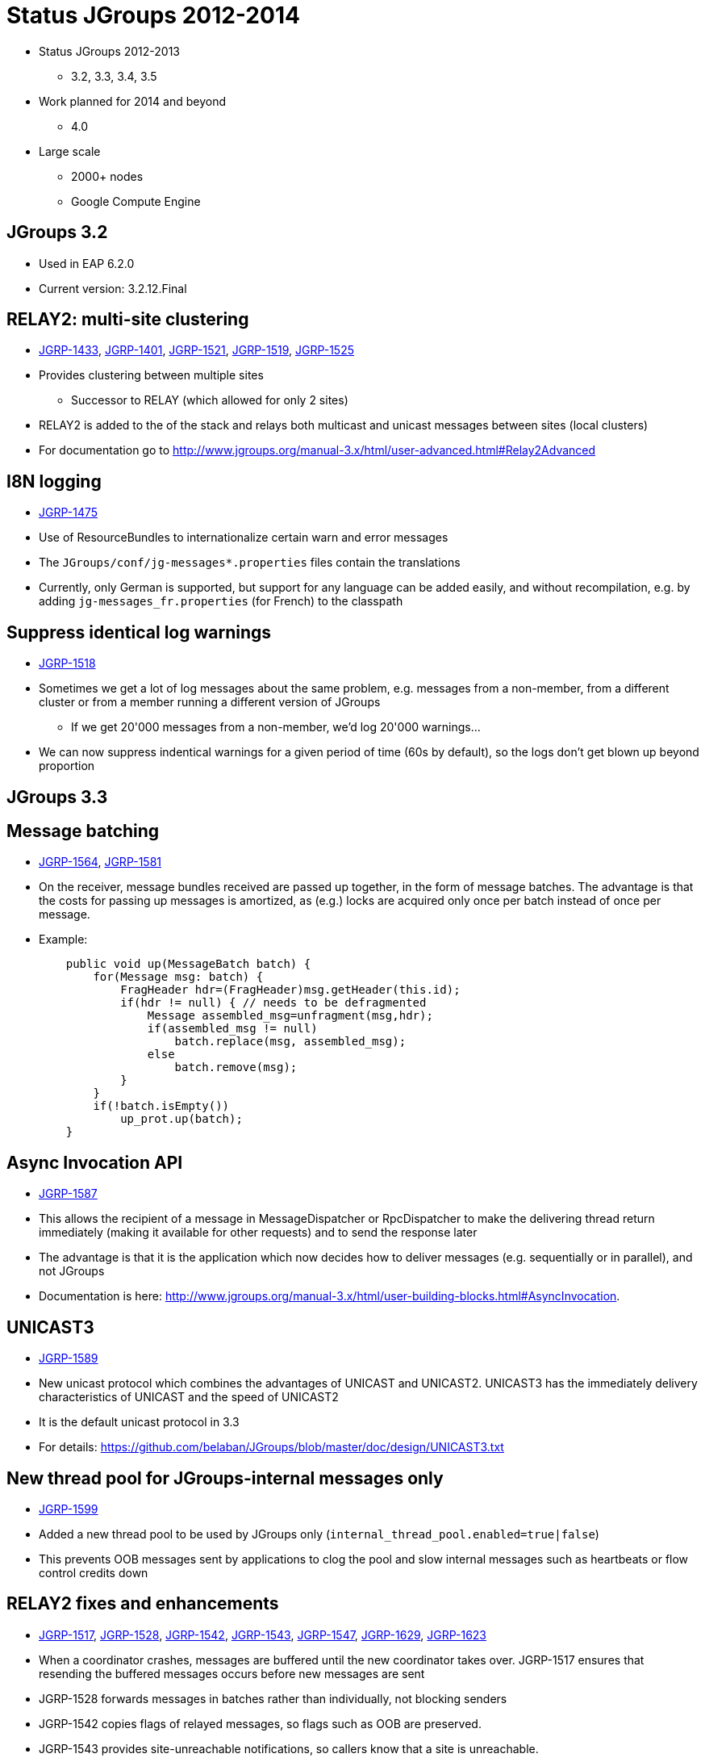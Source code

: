 

Status JGroups 2012-2014
========================

* Status JGroups 2012-2013
** 3.2, 3.3, 3.4, 3.5
* Work planned for 2014 and beyond
** 4.0
* Large scale
** 2000+ nodes
** Google Compute Engine


JGroups 3.2
-----------
* Used in EAP 6.2.0
* Current version: 3.2.12.Final



RELAY2: multi-site clustering
-----------------------------

* https://issues.jboss.org/browse/JGRP-1433[JGRP-1433],
  http://issues.jboss.org/browse/JGRP-1401[JGRP-1401],
  https://issues.jboss.org/browse/JGRP-1521[JGRP-1521],
  https://issues.jboss.org/browse/JGRP-1519[JGRP-1519],
  https://issues.jboss.org/browse/JGRP-1525[JGRP-1525]

* Provides clustering between multiple sites
** Successor to RELAY (which allowed for only 2 sites)
* RELAY2 is added to the of the stack and relays both multicast and
  unicast messages between sites (local clusters) 
* For documentation go to
  http://www.jgroups.org/manual-3.x/html/user-advanced.html#Relay2Advanced



I8N logging
-----------
* https://issues.jboss.org/browse/JGRP-1475[JGRP-1475]
* Use of ResourceBundles to internationalize certain warn and error
  messages
* The +JGroups/conf/jg-messages*.properties+ files contain the
  translations
* Currently, only German is supported, but support for any language
  can be added easily, and without recompilation, e.g. by adding
  +jg-messages_fr.properties+ (for French) to the classpath


Suppress identical log warnings
-------------------------------
* https://issues.jboss.org/browse/JGRP-1518[JGRP-1518]
* Sometimes we get a lot of log messages about the same problem,
  e.g. messages from a non-member, from a different cluster or from a
  member running a different version of JGroups 
** If we get 20'000 messages from a non-member, we'd log 20'000 warnings...
* We can now suppress indentical warnings for a given period of time
  (60s by default), so the logs don't get blown up beyond proportion






JGroups 3.3
-----------

Message batching
----------------
* https://issues.jboss.org/browse/JGRP-1564[JGRP-1564],
  https://issues.jboss.org/browse/JGRP-1581[JGRP-1581] 
* On the receiver, message bundles received are passed up together, in the form of message batches. The advantage is
  that the costs for passing up messages is amortized, as (e.g.) locks
  are acquired only once per batch instead of once per message.
* Example:
[source,java]
    public void up(MessageBatch batch) {
        for(Message msg: batch) {
            FragHeader hdr=(FragHeader)msg.getHeader(this.id);
            if(hdr != null) { // needs to be defragmented
                Message assembled_msg=unfragment(msg,hdr);
                if(assembled_msg != null)
                    batch.replace(msg, assembled_msg);
                else
                    batch.remove(msg);
            }
        }
        if(!batch.isEmpty())
            up_prot.up(batch);
    }




Async Invocation API
--------------------
* https://issues.jboss.org/browse/JGRP-1587[JGRP-1587]
* This allows the recipient of a message in MessageDispatcher or RpcDispatcher to make the delivering thread return
  immediately (making it available for other requests) and to send the
  response later
* The advantage is that it is the application which now decides how to
  deliver messages (e.g. sequentially or in parallel), and not JGroups 
* Documentation is here: http://www.jgroups.org/manual-3.x/html/user-building-blocks.html#AsyncInvocation.


UNICAST3
--------
* https://issues.jboss.org/browse/JGRP-1589[JGRP-1589]
* New unicast protocol which combines the advantages of UNICAST and UNICAST2. UNICAST3 has the immediately delivery
  characteristics of UNICAST and the speed of UNICAST2
* It is the default unicast protocol in 3.3
* For details: https://github.com/belaban/JGroups/blob/master/doc/design/UNICAST3.txt


New thread pool for JGroups-internal messages only
--------------------------------------------------
* https://issues.jboss.org/browse/JGRP-1599[JGRP-1599]
* Added a new thread pool to be used by JGroups only
  (+internal_thread_pool.enabled=true|false+)
* This prevents OOB messages sent by applications to clog the pool and slow internal
  messages such as heartbeats or flow control credits down 


RELAY2 fixes and enhancements
-----------------------------
* https://issues.jboss.org/browse/JGRP-1517[JGRP-1517],
  https://issues.jboss.org/browse/JGRP-1528[JGRP-1528], 
  https://issues.jboss.org/browse/JGRP-1542[JGRP-1542],
  https://issues.jboss.org/browse/JGRP-1543[JGRP-1543],
  https://issues.jboss.org/browse/JGRP-1547[JGRP-1547],
  https://issues.jboss.org/browse/JGRP-1629[JGRP-1629],
  https://issues.jboss.org/browse/JGRP-1623[JGRP-1623]
* When a coordinator crashes, messages are buffered until the new
  coordinator takes over. JGRP-1517 ensures that resending the
  buffered messages occurs before new messages are sent
* JGRP-1528 forwards messages in batches rather than individually, not blocking senders
* JGRP-1542 copies flags of relayed messages, so flags such as OOB are preserved.
* JGRP-1543 provides site-unreachable notifications, so callers know that a site is unreachable.
* JGRP-1547 provides timing stats for forwarding of messages
* JGRP-1629 adds the ability to insert a RELAY2 protocol to an already connected stack



PDC
---
* https://issues.jboss.org/browse/JGRP-1541[JGRP-1541]
* A new protocol to cache discovery responses on disk, suitable for use with (e.g.) TCPPING.


SUPERVISOR
----------
* https://issues.jboss.org/browse/JGRP-1557[JGRP-1557]
* New protocol which can auto-correct (or log) things at runtime, based on rules


Log4j2 is now the default logging framework used
------------------------------------------------
* https://issues.jboss.org/browse/JGRP-1585[JGRP-1585]
* Log4j is still supported, but log4j2 is preferred (more efficient and less blocking)


Pick NIC based on pattern matching
----------------------------------
* https://issues.jboss.org/browse/JGRP-1606[JGRP-1606]
* E.g. +UDP.match_interface="eth*"+


MPerfRpc
--------
* https://issues.jboss.org/browse/JGRP-1625[JGRP-1625]
* New performance test for RPCs



NAKACK2: unneeded retransmissions
---------------------------------
* https://issues.jboss.org/browse/JGRP-1539[JGRP-1539]
* The retransmit algorithm in NAKACK2 would sometimes ask the sender
  to retransmit messages which were received a few ms later
* This created unnecessary traffic
* The adopted fix reduces the number of retransmits.


TP: simplified message bundler
------------------------------
* https://issues.jboss.org/browse/JGRP-1540[JGRP-1540]
* The new bundler (enabled by default) is simpler and more efficient than the previous ones
* It queues messages until a max size has been reached, or until no more messages are
  available in the queue, and then sends the queued messages as a message bundle
* The advantage is that we now don't need the +DONT_BUNDLE+ message flag anymore, as either
  the bundle will fill quickly, or no more message is available and so we send the
  message(s) quickly
* This is important for sync RPCs.
* Note that OOB messages are now bundled, too, so if bundling is to be avoided, the
  +DONT_BUNDLE+ flag has to be used 


Speed improvements in FORWARD_TO_COORD and SEQUENCER
----------------------------------------------------
* https://issues.jboss.org/browse/JGRP-1544[JGRP-1544],
  https://issues.jboss.org/browse/JGRP-1604[JGRP-1604]


TCP: better handling of concurrent connections
----------------------------------------------
* https://issues.jboss.org/browse/JGRP-1549[JGRP-1549]


New Timer implementation
------------------------
* https://issues.jboss.org/browse/JGRP-1553[JGRP-1553]
* Efficient, faster and simpler than the previous implementations
* This is the default now


STABLE: reduction of time until stability
-----------------------------------------
* https://issues.jboss.org/browse/JGRP-1570[JGRP-1570],
  https://issues.jboss.org/browse/JGRP-1595[JGRP-1595]
* With increasing cluster size, it took much longer to achieve stability, as the time to
  send out a STABLE message was scaled with the cluster size
* This is not done anymore, and we have now by default enabled
  +send_stable_msgs_to_coord_only+
* Members send their STABLE messages to the current coordinator only instead of
  multicasting them to all members (cuts down on traffic) 







JGroups 3.4.2
-------------
* 3.4.1 used in EAP 7.x (not yet released)
* Current version: 3.4.2.Final



Pluggable policy for picking coordinator
----------------------------------------
* https://issues.jboss.org/browse/JGRP-592[JGRP-592]
* View and merge-view creation is now pluggable; this means that an application can
  determine which member is the coordinator
* Documentation: http://www.jgroups.org/manual/html/user-advanced.html#MembershipChangePolicy.


RELAY2: allow for more than one site master
-------------------------------------------
* https://issues.jboss.org/browse/JGRP-1649[JGRP-1649]
* If we have a lot of traffic between sites, having more than 1 site master
increases performance and reduces stress on the single site master


Fork channels: private light-weight channels
--------------------------------------------
* https://issues.jboss.org/browse/JGRP-1613[JGRP-1613]
* This allows multiple light-weight channels to be created over the same (base) channel
* The fork channels are private to the app which creates them and the app can also add
  protocols over the default stack
* These protocols are also private to the app.
* Doc: http://www.jgroups.org/manual/html/user-advanced.html#ForkChannel
* Blog: http://belaban.blogspot.ch/2013/08/how-to-hijack-jgroups-channel-inside.html



Kerberos based authentication
-----------------------------
* https://issues.jboss.org/browse/JGRP-1657[JGRP-1657]
* New AUTH plugin contributed by Martin Swales
* Experimental, needs more work


Probe now works with TCP too
----------------------------
* https://issues.jboss.org/browse/JGRP-1568[JGRP-1568]
* If multicasting is not enabled, probe.sh can be started as follows:
    +probe.sh -addr 192.168.1.5 -port 12345+
, where +192.168.1.5:12345+ is the physical address:port of a node.
* Probe will ask that node for the addresses of all other members and then send the
  request to all members



UNICAST3: ack messages sooner
-----------------------------
* https://issues.jboss.org/browse/JGRP-1664[JGRP-1664]
* A message would get acked after delivery, not reception
* This was changed, so that long running app code would not delay acking the message,
  which could lead to unneeded retransmission by the sender


Compress Digest and MutableDigest
---------------------------------
* https://issues.jboss.org/browse/JGRP-1317[JGRP-1317],
  https://issues.jboss.org/browse/JGRP-1354[JGRP-1354], 
  https://issues.jboss.org/browse/JGRP-1391[JGRP-1391],
  https://issues.jboss.org/browse/JGRP-1690[JGRP-1690]
* When a digest and a view are the same, the +members+ field of the digest points to
  the +members+ field of the view, resulting in reduced memory use.
** The members are marshalled only once.
* View and MergeView now use arrays rather than lists to store
  membership and subgroups
* Delta views: when we have a cluster of 1000 nodes, and new nodes X and Y join while
  B, C and D leave, JGroups used to send a new view of 1001 members to *all* current
  members and to X and Y
** Now the full view is onyl sent to the new joiners X and Y
** A so called _delta view_ is sent to all existing (1000) members
** A delta view has a ref to the previous view and contains only the joiners and
   leavers
** Every member which receives a delta view computes the new view based on the prev
   view and the deltas
*** This reduces view based traffic *dramatically* for large clusters


Large clusters
--------------
* https://issues.jboss.org/browse/JGRP-1700: uses a bitset rather than a list for STABLE msgs, reducing memory consumption
* https://issues.jboss.org/browse/JGRP-1704: don't print the full list of members
* https://issues.jboss.org/browse/JGRP-1705: suppression of fake merge-views
* https://issues.jboss.org/browse/JGRP-1710: move contents of GMS headers into message body (otherwise packet at
  transport gets too big)
* https://issues.jboss.org/browse/JGRP-1713: ditto for VIEW-RSP in MERGE3
* https://issues.jboss.org/browse/JGRP-1714: move large data in headers to message body



Bundler: send batch of 1 as a single message
--------------------------------------------
* https://issues.jboss.org/browse/JGRP-1726[JGRP-1726]
* Sending a single message is a bit more efficient than sending a message list of 1


Fixed regression between 3.2 and 3.3/3.4
----------------------------------------
* https://issues.jboss.org/browse/JGRP-1716[JGRP-1716]






JGroups 3.5
-----------


JGroups 4.0
-----------


Large clusters
--------------
* Largest cluster is 1500+ nodes


Google Compute Engine
---------------------
* 1000 USD credits to test large JGroups cluster

